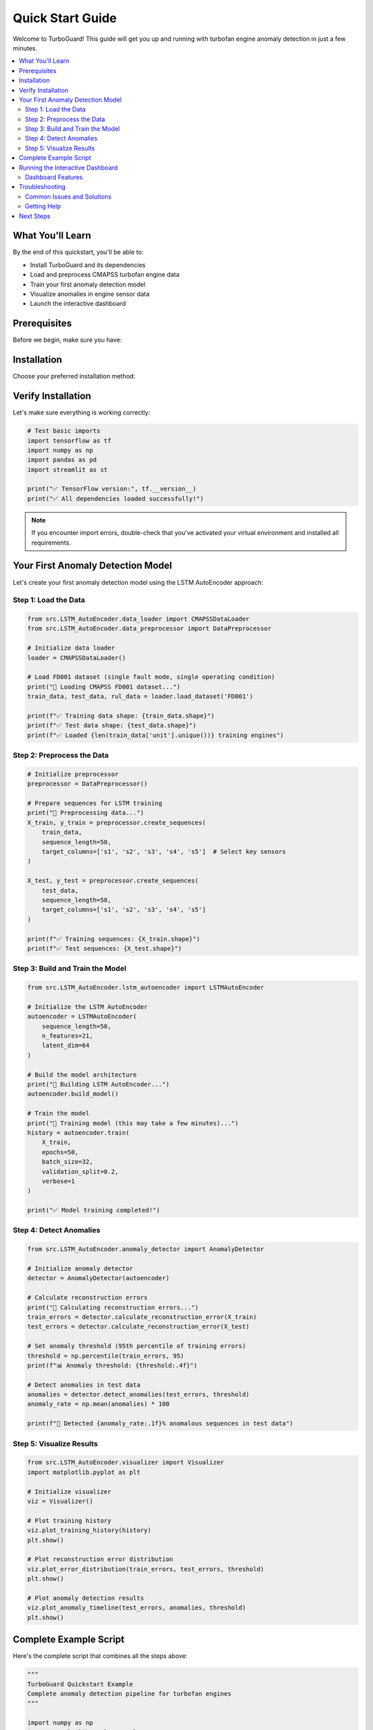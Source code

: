Quick Start Guide
=================

Welcome to TurboGuard! This guide will get you up and running with turbofan engine anomaly detection in just a few minutes.

.. contents::
   :local:
   :depth: 2

What You'll Learn
-----------------

By the end of this quickstart, you'll be able to:

* Install TurboGuard and its dependencies
* Load and preprocess CMAPSS turbofan engine data
* Train your first anomaly detection model
* Visualize anomalies in engine sensor data
* Launch the interactive dashboard

Prerequisites
-------------

Before we begin, make sure you have:

.. tabs::

   .. tab:: System Requirements

      * Python 3.8 or higher
      * 6GB+ RAM (recommended for model training)
      * 2GB free disk space

   .. tab:: Python Knowledge

      * Basic Python programming
      * Familiarity with NumPy/Pandas (helpful but not required)
      * Basic understanding of time series data

Installation
------------

Choose your preferred installation method:

.. tabs::

   .. tab:: From Source (Recommended)

      .. code-block:: bash

         # Clone the repository
         git clone https://github.com/mouradboutrid/TurboGuard.git
         cd TurboGuard

         # Create virtual environment
         python -m venv turbo_env
         source turbo_env/bin/activate  # On Windows: turbo_env\Scripts\activate

         # Install dependencies
         pip install -r requirements.txt

   .. tab:: Direct Download

      .. code-block:: bash

         # Download as ZIP and extract
         wget https://github.com/mouradboutrid/TurboGuard/archive/main.zip
         unzip main.zip
         cd TurboGuard-main

         # Install dependencies
         pip install -r requirements.txt

Verify Installation
-------------------

Let's make sure everything is working correctly:

.. code-block:: python

   # Test basic imports
   import tensorflow as tf
   import numpy as np
   import pandas as pd
   import streamlit as st
   
   print("✅ TensorFlow version:", tf.__version__)
   print("✅ All dependencies loaded successfully!")

.. note::
   If you encounter import errors, double-check that you've activated your virtual environment and installed all requirements.

Your First Anomaly Detection Model
-----------------------------------

Let's create your first anomaly detection model using the LSTM AutoEncoder approach:

Step 1: Load the Data
~~~~~~~~~~~~~~~~~~~~~

.. code-block:: python

   from src.LSTM_AutoEncoder.data_loader import CMAPSSDataLoader
   from src.LSTM_AutoEncoder.data_preprocessor import DataPreprocessor
   
   # Initialize data loader
   loader = CMAPSSDataLoader()
   
   # Load FD001 dataset (single fault mode, single operating condition)
   print("🔄 Loading CMAPSS FD001 dataset...")
   train_data, test_data, rul_data = loader.load_dataset('FD001')
   
   print(f"✅ Training data shape: {train_data.shape}")
   print(f"✅ Test data shape: {test_data.shape}")
   print(f"✅ Loaded {len(train_data['unit'].unique())} training engines")

Step 2: Preprocess the Data
~~~~~~~~~~~~~~~~~~~~~~~~~~~

.. code-block:: python

   # Initialize preprocessor
   preprocessor = DataPreprocessor()
   
   # Prepare sequences for LSTM training
   print("🔄 Preprocessing data...")
   X_train, y_train = preprocessor.create_sequences(
       train_data, 
       sequence_length=50,
       target_columns=['s1', 's2', 's3', 's4', 's5']  # Select key sensors
   )
   
   X_test, y_test = preprocessor.create_sequences(
       test_data,
       sequence_length=50,
       target_columns=['s1', 's2', 's3', 's4', 's5']
   )
   
   print(f"✅ Training sequences: {X_train.shape}")
   print(f"✅ Test sequences: {X_test.shape}")

Step 3: Build and Train the Model
~~~~~~~~~~~~~~~~~~~~~~~~~~~~~~~~~~

.. code-block:: python

   from src.LSTM_AutoEncoder.lstm_autoencoder import LSTMAutoEncoder
   
   # Initialize the LSTM AutoEncoder
   autoencoder = LSTMAutoEncoder(
       sequence_length=50,
       n_features=21,
       latent_dim=64
   )
   
   # Build the model architecture
   print("🔄 Building LSTM AutoEncoder...")
   autoencoder.build_model()
   
   # Train the model
   print("🔄 Training model (this may take a few minutes)...")
   history = autoencoder.train(
       X_train, 
       epochs=50,
       batch_size=32,
       validation_split=0.2,
       verbose=1
   )
   
   print("✅ Model training completed!")

Step 4: Detect Anomalies
~~~~~~~~~~~~~~~~~~~~~~~~~

.. code-block:: python

   from src.LSTM_AutoEncoder.anomaly_detector import AnomalyDetector
   
   # Initialize anomaly detector
   detector = AnomalyDetector(autoencoder)
   
   # Calculate reconstruction errors
   print("🔄 Calculating reconstruction errors...")
   train_errors = detector.calculate_reconstruction_error(X_train)
   test_errors = detector.calculate_reconstruction_error(X_test)
   
   # Set anomaly threshold (95th percentile of training errors)
   threshold = np.percentile(train_errors, 95)
   print(f"📊 Anomaly threshold: {threshold:.4f}")
   
   # Detect anomalies in test data
   anomalies = detector.detect_anomalies(test_errors, threshold)
   anomaly_rate = np.mean(anomalies) * 100
   
   print(f"🚨 Detected {anomaly_rate:.1f}% anomalous sequences in test data")

Step 5: Visualize Results
~~~~~~~~~~~~~~~~~~~~~~~~~

.. code-block:: python

   from src.LSTM_AutoEncoder.visualizer import Visualizer
   import matplotlib.pyplot as plt
   
   # Initialize visualizer
   viz = Visualizer()
   
   # Plot training history
   viz.plot_training_history(history)
   plt.show()
   
   # Plot reconstruction error distribution
   viz.plot_error_distribution(train_errors, test_errors, threshold)
   plt.show()
   
   # Plot anomaly detection results
   viz.plot_anomaly_timeline(test_errors, anomalies, threshold)
   plt.show()

Complete Example Script
-----------------------

Here's the complete script that combines all the steps above:

.. code-block:: python

   """
   TurboGuard Quickstart Example
   Complete anomaly detection pipeline for turbofan engines
   """
   
   import numpy as np
   import matplotlib.pyplot as plt
   from src.LSTM_AutoEncoder.data_loader import CMAPSSDataLoader
   from src.LSTM_AutoEncoder.data_preprocessor import DataPreprocessor
   from src.LSTM_AutoEncoder.lstm_autoencoder import LSTMAutoEncoder
   from src.LSTM_AutoEncoder.anomaly_detector import AnomalyDetector
   from src.LSTM_AutoEncoder.visualizer import Visualizer
   
   def main():
       print("🚀 TurboGuard Quickstart Example")
       print("=" * 40)
       
       # Step 1: Load data
       loader = CMAPSSDataLoader()
       train_data, test_data, rul_data = loader.load_dataset('FD001')
       print(f"✅ Loaded {len(train_data)} training samples")
       
       # Step 2: Preprocess
       preprocessor = DataPreprocessor()
       X_train, _ = preprocessor.create_sequences(train_data, sequence_length=50)
       X_test, _ = preprocessor.create_sequences(test_data, sequence_length=50)
       print(f"✅ Created {len(X_train)} training sequences")
       
       # Step 3: Train model
       autoencoder = LSTMAutoEncoder(sequence_length=50, n_features=21)
       autoencoder.build_model()
       history = autoencoder.train(X_train, epochs=20, verbose=0)
       print("✅ Model training completed")
       
       # Step 4: Detect anomalies
       detector = AnomalyDetector(autoencoder)
       train_errors = detector.calculate_reconstruction_error(X_train)
       test_errors = detector.calculate_reconstruction_error(X_test)
       threshold = np.percentile(train_errors, 95)
       anomalies = detector.detect_anomalies(test_errors, threshold)
       
       print(f"📊 Anomaly threshold: {threshold:.4f}")
       print(f"🚨 Detected {np.mean(anomalies)*100:.1f}% anomalies")
       
       # Step 5: Visualize
       viz = Visualizer()
       viz.plot_training_history(history)
       viz.plot_error_distribution(train_errors, test_errors, threshold)
       plt.show()
       
       print("\n🎉 Quickstart completed successfully!")
       print("Next steps:")
       print("- Try the interactive dashboard: streamlit run app/app.py")
       print("- Explore advanced examples in the documentation")
       
   if __name__ == "__main__":
       main()

Running the Interactive Dashboard
---------------------------------

TurboGuard comes with a powerful Streamlit dashboard for interactive analysis:

.. code-block:: bash

   # Launch the main dashboard
   streamlit run app/app.py

This will open a web interface where you can:

🔧 **Configure Models**: Adjust hyperparameters and model architecture

📊 **Upload Data**: Use your own datasets or explore the CMAPSS data

📈 **Real-time Visualization**: See anomaly detection results in real-time

💾 **Export Results**: Download trained models and analysis reports

Dashboard Features
~~~~~~~~~~~~~~~~~~

.. tabs::

   .. tab:: Data Explorer

      * Load and visualize CMAPSS datasets
      * Explore sensor readings and engine health metrics
      * Identify patterns and correlations

   .. tab:: Model Training

      * Configure AutoEncoder and Forecasting models
      * Monitor training progress in real-time
      * Compare different model architectures

   .. tab:: Anomaly Detection

      * Set custom thresholds and detection parameters
      * Visualize anomalies across different engines
      * Export detection results

   .. tab:: Performance Analysis

      * Evaluate model performance metrics
      * Compare different detection approaches
      * Generate comprehensive reports

Troubleshooting
---------------

Common Issues and Solutions
~~~~~~~~~~~~~~~~~~~~~~~~~~~

.. dropdown:: ImportError: No module named 'src'
   :color: warning

   This usually means you're not running from the TurboGuard root directory:

   .. code-block:: bash

      cd /path/to/TurboGuard
      python your_script.py

.. dropdown:: CUDA out of memory error
   :color: warning

   Reduce batch size or sequence length:

   .. code-block:: python

      # Reduce batch size
      autoencoder.train(X_train, batch_size=16)  # Instead of 32
      
      # Or reduce sequence length
      X_train, _ = preprocessor.create_sequences(data, sequence_length=30)

.. dropdown:: Dashboard won't start
   :color: warning

   Check that Streamlit is installed and you're in the correct directory:

   .. code-block:: bash

      pip install streamlit
      cd TurboGuard
      streamlit run app/app.py

Getting Help
~~~~~~~~~~~~

If you encounter issues not covered here:

* 📖 Check the :doc:`../user_guide/index` for detailed documentation
* 💻 Browse :doc:`../examples/index` for more code examples
* 🐛 Report bugs on `GitHub Issues <https://github.com/mouradboutrid/TurboGuard/issues>`_
* 💬 Join discussions on our `GitHub Discussions <https://github.com/mouradboutrid/TurboGuard/discussions>`_

Next Steps
----------

Congratulations! You've successfully:

✅ Installed TurboGuard and its dependencies

✅ Loaded and preprocessed CMAPSS turbofan data

✅ Trained your first LSTM AutoEncoder model

✅ Detected anomalies in engine sensor data

✅ Visualized the results

Ready to dive deeper? Here's what to explore next:

.. container:: next-steps-grid

   .. container:: next-step-item

      📚 **Learn the Fundamentals**
      
      :doc:`../user_guide/data_preprocessing`
      
      Deep dive into data preprocessing techniques and feature engineering.

   .. container:: next-step-item

      🧠 **Advanced Modeling**
      
      :doc:`../user_guide/model_training`
      
      Explore advanced model architectures and training strategies.

   .. container:: next-step-item

      🔍 **Detection Methods**
      
      :doc:`../user_guide/anomaly_detection`
      
      Learn about different anomaly detection approaches and when to use them.

   .. container:: next-step-item

      📊 **Visualization**
      
      :doc:`../user_guide/visualization`
      
      Master the art of visualizing anomalies and model performance.

   .. container:: next-step-item

      💻 **Real Examples**
      
      :doc:`../examples/advanced_usage`
      
      See TurboGuard in action with real-world scenarios.

   .. container:: next-step-item

      🚀 **Production**
      
      :doc:`../examples/production_deployment`
      
      Learn how to deploy TurboGuard in production environments.